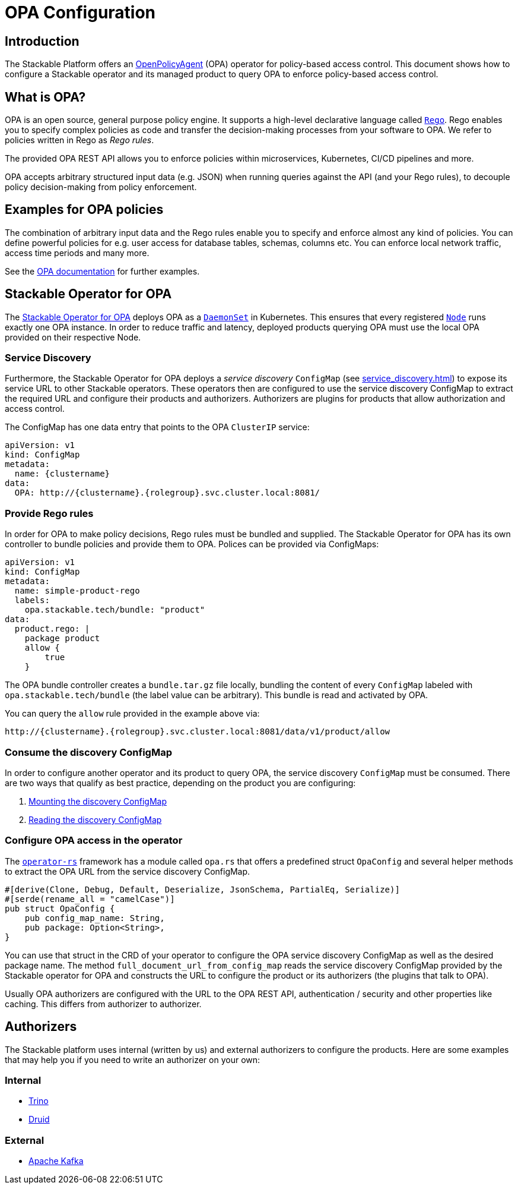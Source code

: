 :source-highlighter: highlight.js
:highlightjs-languages: rust

= OPA Configuration

== Introduction

The Stackable Platform offers an https://www.openpolicyagent.org[OpenPolicyAgent] (OPA) operator for policy-based access control. This document shows how to configure a Stackable operator and its managed product to query OPA to enforce policy-based access control.

== What is OPA?

OPA is an open source, general purpose policy engine. It supports a high-level declarative language called `https://www.openpolicyagent.org/docs/latest/policy-language/[Rego]`. Rego enables you to specify complex policies as code and transfer the decision-making processes from your software to OPA. We refer to policies written in Rego as _Rego rules_.

The provided OPA REST API allows you to enforce policies within microservices, Kubernetes, CI/CD pipelines and more.

OPA accepts arbitrary structured input data (e.g. JSON) when running queries against the API (and your Rego rules), to decouple policy decision-making from policy enforcement.

== Examples for OPA policies

The combination of arbitrary input data and the Rego rules enable you to specify and enforce almost any kind of policies.
You can define powerful policies for e.g. user access for database tables, schemas, columns etc. You can enforce local network traffic, access time periods and many more.

See the https://www.openpolicyagent.org/docs/latest/#overview[OPA documentation] for further examples.

== Stackable Operator for OPA

The https://github.com/stackabletech/opa-operator[Stackable Operator for OPA] deploys OPA as a `https://kubernetes.io/docs/concepts/workloads/controllers/daemonset/[DaemonSet]` in Kubernetes. This ensures that every registered `https://kubernetes.io/de/docs/concepts/architecture/nodes/[Node]` runs exactly one OPA instance. In order to reduce traffic and latency, deployed products querying OPA must use the local OPA provided on their respective Node.

=== Service Discovery

Furthermore, the Stackable Operator for OPA deploys a _service discovery_ `ConfigMap` (see xref:service_discovery.adoc[]) to expose its service URL to other Stackable operators. These operators then are configured to use the service discovery ConfigMap to extract the required URL and configure their products and authorizers. Authorizers are plugins for products that allow authorization and access control.

The ConfigMap has one data entry that points to the OPA `ClusterIP` service:

[source,yaml]
----
apiVersion: v1
kind: ConfigMap
metadata:
  name: {clustername}
data:
  OPA: http://{clustername}.{rolegroup}.svc.cluster.local:8081/
----

=== Provide Rego rules

In order for OPA to make policy decisions, Rego rules must be bundled and supplied. The Stackable Operator for OPA has its own controller to bundle policies and provide them to OPA. Polices can be provided via ConfigMaps:

[source,yaml]
----
apiVersion: v1
kind: ConfigMap
metadata:
  name: simple-product-rego
  labels:
    opa.stackable.tech/bundle: "product"
data:
  product.rego: |
    package product
    allow {
        true
    }
----

The OPA bundle controller creates a `bundle.tar.gz` file locally, bundling the content of every `ConfigMap` labeled with `opa.stackable.tech/bundle` (the label value can be arbitrary). This bundle is read and activated by OPA.

You can query the `allow` rule provided in the example above via:

----
http://{clustername}.{rolegroup}.svc.cluster.local:8081/data/v1/product/allow
----

=== Consume the discovery ConfigMap

In order to configure another operator and its product to query OPA, the service discovery `ConfigMap` must be consumed. There are two ways that qualify as best practice, depending on the product you are configuring:

1. xref:service_discovery.adoc[Mounting the discovery ConfigMap]
2. xref:service_discovery.adoc[Reading the discovery ConfigMap]

=== Configure OPA access in the operator

The `https://github.com/stackabletech/operator-rs[operator-rs]` framework has a module called `opa.rs` that offers a predefined struct `OpaConfig` and several helper methods to extract the OPA URL from the service discovery ConfigMap.

[source,rust]
----
#[derive(Clone, Debug, Default, Deserialize, JsonSchema, PartialEq, Serialize)]
#[serde(rename_all = "camelCase")]
pub struct OpaConfig {
    pub config_map_name: String,
    pub package: Option<String>,
}
----

You can use that struct in the CRD of your operator to configure the OPA service discovery ConfigMap as well as the desired package name. The method `full_document_url_from_config_map` reads the service discovery ConfigMap provided by the Stackable operator for OPA and constructs the URL to configure the product or its authorizers (the plugins that talk to OPA).

Usually OPA authorizers are configured with the URL to the OPA REST API, authentication / security and other properties like caching. This differs from authorizer to authorizer.

== Authorizers

The Stackable platform uses internal (written by us) and external authorizers to configure the products. Here are some examples that may help you if you need to write an authorizer on your own:

=== Internal

- https://github.com/stackabletech/trino-opa-authorizer[Trino]
- https://github.com/stackabletech/druid-opa-authorizer[Druid]

=== External

- https://github.com/anderseknert/opa-kafka-plugin[Apache Kafka]
